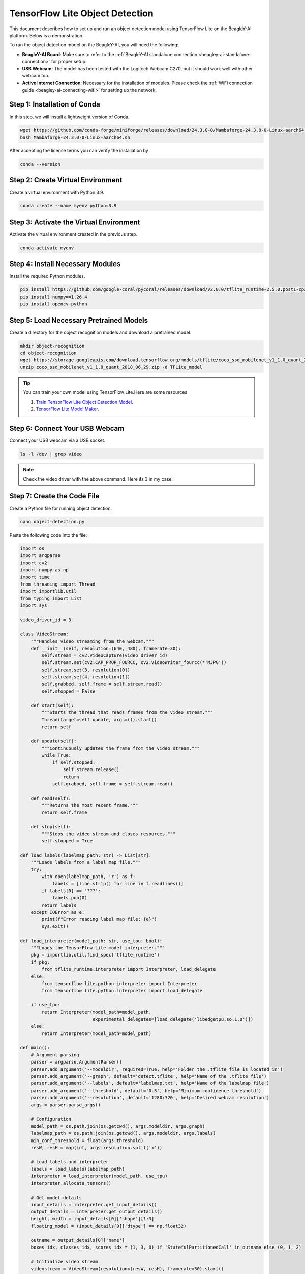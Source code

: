 .. _beagley-ai-object-detection-tutorial:

TensorFlow Lite Object Detection
#############################################

This document describes how to set up and run an object detection model using TensorFlow Lite on the BeagleY-AI platform. Below is a demonstration.

.. image:: ../images/ObjectDetectionModel.png
   :alt: Object Detection Demo


To run the object detection model on the BeagleY-AI, you will need the following:

- **BeagleY-AI Board**: Make sure to refer to the :ref:`BeagleY-AI standalone connection <beagley-ai-standalone-connection>` for proper setup.
- **USB Webcam**: The model has been tested with the Logitech Webcam C270, but it should work well with other webcam too.
- **Active Internet Connection**: Necessary for the installation of modules. Please check the :ref:`WiFi connection guide <beagley-ai-connecting-wifi>` for setting up the network.

Step 1: Installation of Conda
=============================

In this step, we will install a lightweight version of Conda.

.. code-block:: bash

   wget https://github.com/conda-forge/miniforge/releases/download/24.3.0-0/Mambaforge-24.3.0-0-Linux-aarch64.sh
   bash Mambaforge-24.3.0-0-Linux-aarch64.sh

After accepting the license terms you can verify the installation by 

.. code-block:: bash

    conda --version

Step 2: Create Virtual Environment
================================================

Create a virtual environment with Python 3.9.

.. code-block:: bash

   conda create --name myenv python=3.9

Step 3: Activate the Virtual Environment
========================================

Activate the virtual environment created in the previous step.

.. code-block:: bash

   conda activate myenv

Step 4: Install Necessary Modules
=================================

Install the required Python modules.

.. code-block:: bash

   pip install https://github.com/google-coral/pycoral/releases/download/v2.0.0/tflite_runtime-2.5.0.post1-cp39-cp39-linux_aarch64.whl
   pip install numpy==1.26.4
   pip install opencv-python

Step 5: Load Necessary Pretrained Models
========================================

Create a directory for the object recognition models and download a pretrained model.

.. code-block:: bash

   mkdir object-recognition
   cd object-recognition
   wget https://storage.googleapis.com/download.tensorflow.org/models/tflite/coco_ssd_mobilenet_v1_1.0_quant_2018_06_29.zip
   unzip coco_ssd_mobilenet_v1_1.0_quant_2018_06_29.zip -d TFLite_model

.. tip:: You can train your own model using TensorFlow Lite.Here are some resources

    1. `Train TensorFlow Lite Object Detection Model <https://colab.research.google.com/github/EdjeElectronics/TensorFlow-Lite-Object-Detection-on-Android-and-Raspberry-Pi/blob/master/Train_TFLite2_Object_Detction_Model.ipynb#scrollTo=4VAvZo8qE4u5>`_.
    
    2. `TensorFlow Lite Model Maker <https://www.tensorflow.org/lite/models/modify/model_maker>`_.

Step 6: Connect Your USB Webcam
==================================================

Connect your USB webcam via a USB socket.

.. code-block:: bash

   ls -l /dev | grep video

.. image:: ../images/video_driver_get.png
   :alt: Get Video Driver
.. note:: Check the video driver with the above command. Here its 3 in my case.

Step 7: Create the Code File
============================

Create a Python file for running object detection.

.. code-block:: bash

   nano object-detection.py

Paste the following code into the file:

.. code-block:: python

   import os
   import argparse
   import cv2
   import numpy as np
   import time
   from threading import Thread
   import importlib.util
   from typing import List
   import sys

   video_driver_id = 3

   class VideoStream:
       """Handles video streaming from the webcam."""
       def __init__(self, resolution=(640, 480), framerate=30):
           self.stream = cv2.VideoCapture(video_driver_id)
           self.stream.set(cv2.CAP_PROP_FOURCC, cv2.VideoWriter_fourcc(*'MJPG'))
           self.stream.set(3, resolution[0])
           self.stream.set(4, resolution[1])
           self.grabbed, self.frame = self.stream.read()
           self.stopped = False

       def start(self):
           """Starts the thread that reads frames from the video stream."""
           Thread(target=self.update, args=()).start()
           return self

       def update(self):
           """Continuously updates the frame from the video stream."""
           while True:
               if self.stopped:
                   self.stream.release()
                   return
               self.grabbed, self.frame = self.stream.read()

       def read(self):
           """Returns the most recent frame."""
           return self.frame

       def stop(self):
           """Stops the video stream and closes resources."""
           self.stopped = True

   def load_labels(labelmap_path: str) -> List[str]:
       """Loads labels from a label map file."""
       try:
           with open(labelmap_path, 'r') as f:
               labels = [line.strip() for line in f.readlines()]
           if labels[0] == '???':
               labels.pop(0)
           return labels
       except IOError as e:
           print(f"Error reading label map file: {e}")
           sys.exit()

   def load_interpreter(model_path: str, use_tpu: bool):
       """Loads the TensorFlow Lite model interpreter."""
       pkg = importlib.util.find_spec('tflite_runtime')
       if pkg:
           from tflite_runtime.interpreter import Interpreter, load_delegate
       else:
           from tensorflow.lite.python.interpreter import Interpreter
           from tensorflow.lite.python.interpreter import load_delegate

       if use_tpu:
           return Interpreter(model_path=model_path,
                              experimental_delegates=[load_delegate('libedgetpu.so.1.0')])
       else:
           return Interpreter(model_path=model_path)

   def main():
       # Argument parsing
       parser = argparse.ArgumentParser()
       parser.add_argument('--modeldir', required=True, help='Folder the .tflite file is located in')
       parser.add_argument('--graph', default='detect.tflite', help='Name of the .tflite file')
       parser.add_argument('--labels', default='labelmap.txt', help='Name of the labelmap file')
       parser.add_argument('--threshold', default='0.5', help='Minimum confidence threshold')
       parser.add_argument('--resolution', default='1280x720', help='Desired webcam resolution')
       args = parser.parse_args()

       # Configuration
       model_path = os.path.join(os.getcwd(), args.modeldir, args.graph)
       labelmap_path = os.path.join(os.getcwd(), args.modeldir, args.labels)
       min_conf_threshold = float(args.threshold)
       resW, resH = map(int, args.resolution.split('x'))

       # Load labels and interpreter
       labels = load_labels(labelmap_path)
       interpreter = load_interpreter(model_path, use_tpu)
       interpreter.allocate_tensors()

       # Get model details
       input_details = interpreter.get_input_details()
       output_details = interpreter.get_output_details()
       height, width = input_details[0]['shape'][1:3]
       floating_model = (input_details[0]['dtype'] == np.float32)

       outname = output_details[0]['name']
       boxes_idx, classes_idx, scores_idx = (1, 3, 0) if 'StatefulPartitionedCall' in outname else (0, 1, 2)

       # Initialize video stream
       videostream = VideoStream(resolution=(resW, resH), framerate=30).start()
       time.sleep(1)

       frame_rate_calc = 1
       freq = cv2.getTickFrequency()

       while True:
           t1 = cv2.getTickCount()
           frame = videostream.read()
           frame_rgb = cv2.cvtColor(frame, cv2.COLOR_BGR2RGB)
           frame_resized = cv2.resize(frame_rgb, (width, height))
           input_data = np.expand_dims(frame_resized, axis=0)

           if floating_model:
               input_data = (np.float32(input_data) - 127.5) / 127.5

           interpreter.set_tensor(input_details[0]['index'], input_data)
           interpreter.invoke()

           boxes = interpreter.get_tensor(output_details[boxes_idx]['index'])[0]
           classes = interpreter.get_tensor(output_details[classes_idx]['index'])[0]
           scores = interpreter.get_tensor(output_details[scores_idx]['index'])[0]

           for i in range(len(scores)):
               if min_conf_threshold < scores[i] <= 1.0:
                   ymin, xmin, ymax, xmax = [int(coord) for coord in (boxes[i] * [resH, resW, resH, resW])]
                   cv2.rectangle(frame, (xmin, ymin), (xmax, ymax), (10, 255, 0), 2)
                   object_name = labels[int(classes[i])]
                   label = f'{object_name}: {int(scores[i] * 100)}%'
                   labelSize, baseLine = cv2.getTextSize(label, cv2.FONT_HERSHEY_SIMPLEX, 0.7, 2)
                   label_ymin = max(ymin, labelSize[1] + 10)
                   cv2.rectangle(frame, (xmin, label_ymin - labelSize[1] - 10), (xmin + labelSize[0], label_ymin + baseLine - 10), (255, 255, 255), cv2.FILLED)
                   cv2.putText(frame, label, (xmin, label_ymin - 7), cv2.FONT_HERSHEY_SIMPLEX, 0.7, (0, 0, 0), 2)

           cv2.putText(frame, f'FPS: {frame_rate_calc:.2f}', (30, 50), cv2.FONT_HERSHEY_SIMPLEX, 1, (255, 255, 0), 2, cv2.LINE_AA)
           cv2.imshow('Object detector', frame)

           t2 = cv2.getTickCount()
           time1 = (t2 - t1) / freq
           frame_rate_calc = 1 / time1

           if cv2.waitKey(1) == ord('q'):
               break

       cv2.destroyAllWindows()
       videostream.stop()

   if __name__ == "__main__":
       main()

.. note:: Make sure to change your video driver ID depending on your video driver. Here, the video driver ID is set to 3.

Step 8: Run the Object Detection Script
=======================================


To run the object detection script, use the following command. Replace `TFLite_model` with the path to your model directory if it differs:

.. code-block:: bash

   python3 object_detection.py --modeldir=TFLite_model

A window will open, displaying the object detection model in action.